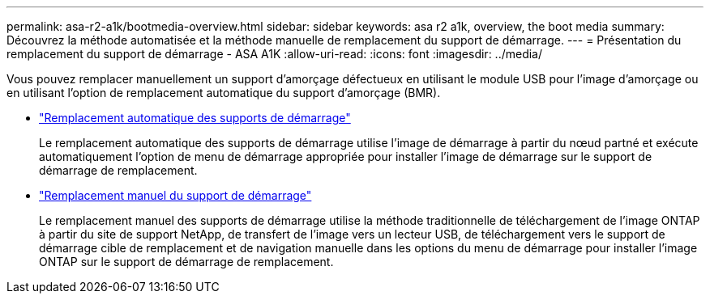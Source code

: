---
permalink: asa-r2-a1k/bootmedia-overview.html 
sidebar: sidebar 
keywords: asa r2 a1k, overview, the boot media 
summary: Découvrez la méthode automatisée et la méthode manuelle de remplacement du support de démarrage. 
---
= Présentation du remplacement du support de démarrage - ASA A1K
:allow-uri-read: 
:icons: font
:imagesdir: ../media/


[role="lead"]
Vous pouvez remplacer manuellement un support d'amorçage défectueux en utilisant le module USB pour l'image d'amorçage ou en utilisant l'option de remplacement automatique du support d'amorçage (BMR).

* link:bootmedia-replace-workflow-bmr.html["Remplacement automatique des supports de démarrage"]
+
Le remplacement automatique des supports de démarrage utilise l'image de démarrage à partir du nœud partné et exécute automatiquement l'option de menu de démarrage appropriée pour installer l'image de démarrage sur le support de démarrage de remplacement.

* link:bootmedia-replace-workflow.html["Remplacement manuel du support de démarrage"]
+
Le remplacement manuel des supports de démarrage utilise la méthode traditionnelle de téléchargement de l'image ONTAP à partir du site de support NetApp, de transfert de l'image vers un lecteur USB, de téléchargement vers le support de démarrage cible de remplacement et de navigation manuelle dans les options du menu de démarrage pour installer l'image ONTAP sur le support de démarrage de remplacement.



